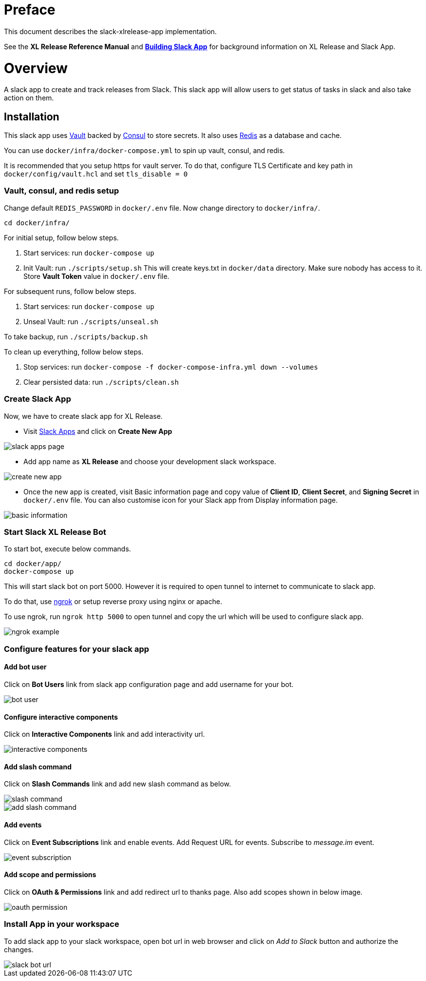 # Preface

This document describes the slack-xlrelease-app implementation.

See the *XL Release Reference Manual* and link:https://api.slack.com/slack-apps[*Building Slack App*] for background information on XL Release and Slack App.

# Overview

A slack app to create and track releases from Slack. This slack app will allow users to get status of tasks in slack and also take action on them.

## Installation

This slack app uses link:https://www.vaultproject.io/[Vault] backed by link:https://www.consul.io/[Consul] to store secrets. It also uses link:https://redis.io/[Redis] as a database and cache.

You can use `docker/infra/docker-compose.yml` to spin up vault, consul, and redis.

It is recommended that you setup https for vault server. To do that, configure TLS Certificate and key path in `docker/config/vault.hcl` and set `tls_disable = 0`

### Vault, consul, and redis setup

Change default `REDIS_PASSWORD` in `docker/.env` file. Now change directory to `docker/infra/`.

```
cd docker/infra/
```

For initial setup, follow below steps.

1. Start services: run `docker-compose up`
1. Init Vault: run `./scripts/setup.sh` This will create keys.txt in `docker/data` directory. Make sure nobody has access to it. Store *Vault Token* value in `docker/.env` file.

For subsequent runs, follow below steps.

1. Start services: run `docker-compose up`
1. Unseal Vault: run `./scripts/unseal.sh`

To take backup, run `./scripts/backup.sh`

To clean up everything, follow below steps.

1. Stop services: run `docker-compose -f docker-compose-infra.yml down --volumes`
1. Clear persisted data: run `./scripts/clean.sh`

### Create Slack App

Now, we have to create slack app for XL Release.

* Visit link:https://api.slack.com/apps[Slack Apps] and click on *Create New App*

image::images/slack_apps_page.png[]

* Add app name as *XL Release* and choose your development slack workspace.

image::images/create_new_app.png[]

* Once the new app is created, visit Basic information page and copy value of *Client ID*, *Client Secret*, and *Signing Secret* in `docker/.env` file. You can also customise icon for your Slack app from Display information page.

image::images/basic_information.png[]

### Start Slack XL Release Bot

To start bot, execute below commands.

```
cd docker/app/
docker-compose up
```

This will start slack bot on port 5000. However it is required to open tunnel to internet to communicate to slack app.

To do that, use link:https://ngrok.com[ngrok] or setup reverse proxy using nginx or apache.

To use ngrok, run `ngrok http 5000` to open tunnel and copy the url which will be used to configure slack app.

image::images/ngrok_example.png[]


### Configure features for your slack app

#### Add bot user

Click on *Bot Users* link from slack app configuration page and add username for your bot.

image::images/bot_user.png[]

#### Configure interactive components

Click on *Interactive Components* link and add interactivity url.

image::images/interactive_components.png[]

#### Add slash command

Click on *Slash Commands* link and add new slash command as below.

image::images/slash_command.png[]
image::images/add_slash_command.png[]

#### Add events

Click on *Event Subscriptions* link and enable events. Add Request URL for events. Subscribe to _message.im_ event.

image::images/event_subscription.png[]

#### Add scope and permissions

Click on *OAuth & Permissions* link and add redirect url to thanks page. Also add scopes shown in below image.

image::images/oauth_permission.png[]

### Install App in your workspace

To add slack app to your slack workspace, open bot url in web browser and click on _Add to Slack_ button and authorize the changes.

image::images/slack_bot_url.png[]


